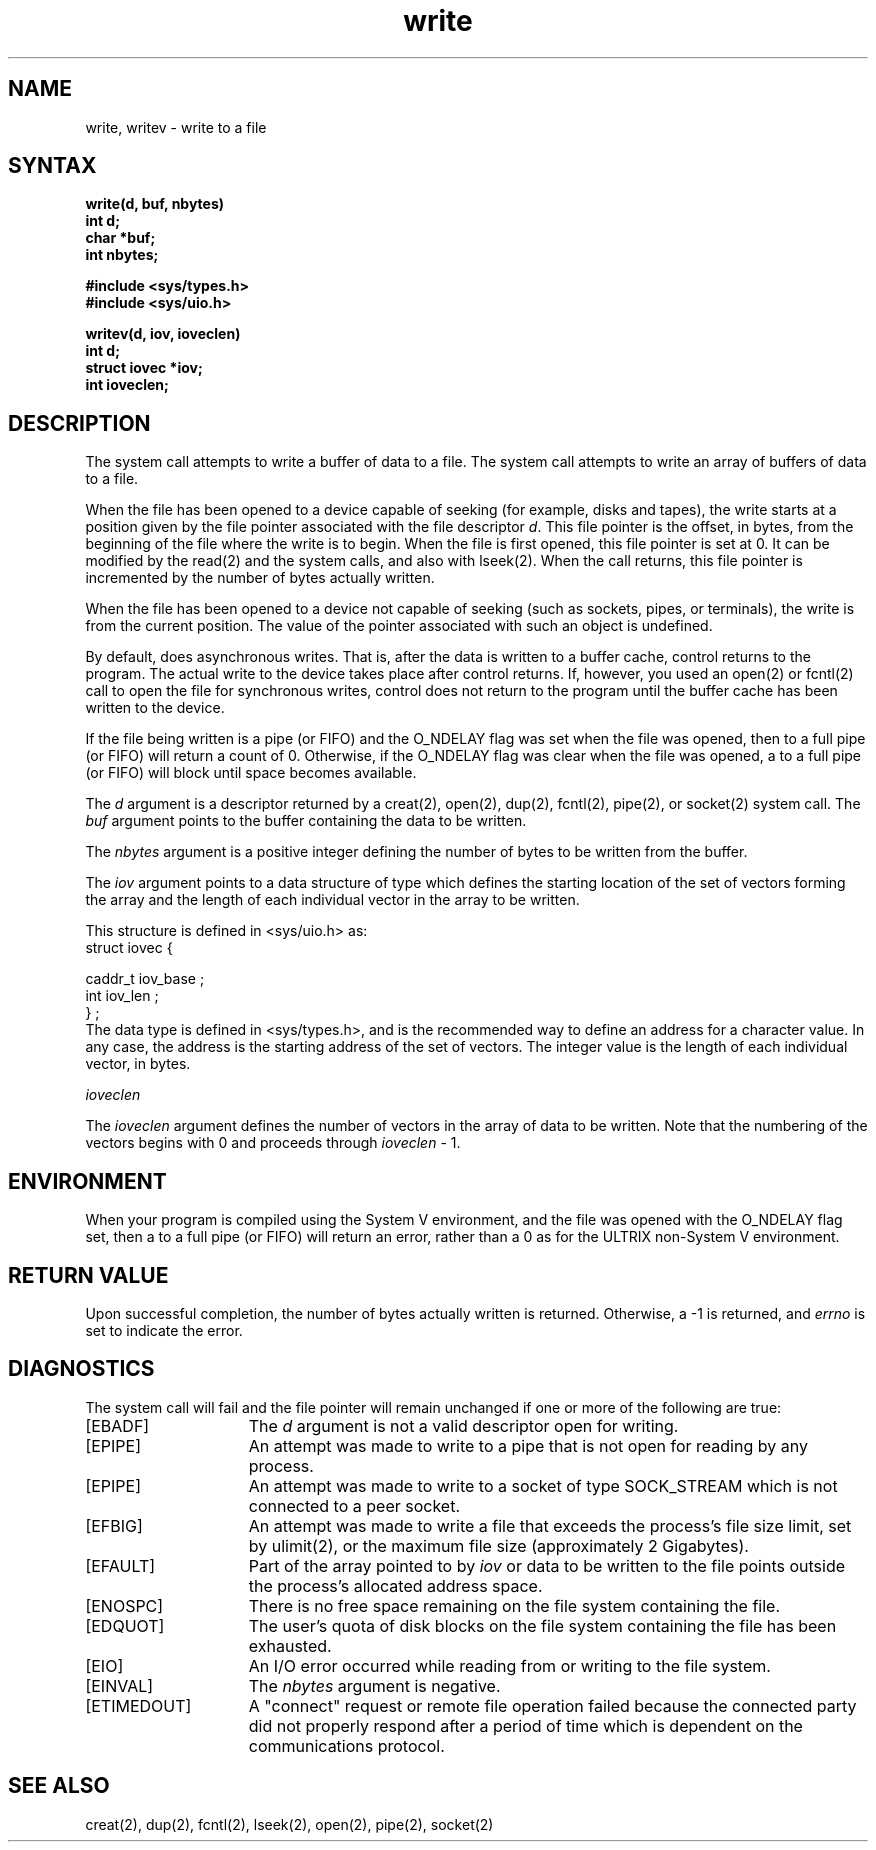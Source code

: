 .TH write 2
.\" Last modified by CCB, March 5, 1986.
.\" Last modified by BAM on 31-Oct-1985 1300.
.\"
.\" Last modified by BAM on 19-Jul-85  1100  
.\"
.SH NAME
write, writev \- write to a file
.SH SYNTAX
.nf
.ft B
write\|(\|d, buf, nbytes\|)
int d;
char *buf;
int nbytes;
.PP
.ft B
#include <sys/types.h>
#include <sys/uio.h>
.PP
.ft B
writev\|(\|d, iov, ioveclen\|)
int d;
struct iovec *iov;
int ioveclen;
.fi
.SH DESCRIPTION
The
.PN write
system call attempts to write a buffer of
data to a file.  The
.PN writev
system call attempts to write an array of
buffers of data to a file.
.PP
When the file has been opened to a device
capable of seeking (for example, disks and tapes),
the write starts at a position
given by the file pointer associated with the file descriptor
.IR d .
This file pointer is the offset, in bytes, from the beginning
of the file where the write is to begin.
When the file is first opened, this file pointer is set at 0.
It can be modified by the 
read(2) and the
.PN write
system calls, and also with lseek(2).  
When the 
.PN write
call returns, this file pointer is incremented by the number of
bytes actually written.
.PP
When the file has been opened to a device
not capable of seeking (such as sockets, pipes, or terminals), 
the write is from the current
position. 
The value of the pointer associated with such an object is
undefined.
.PP
By default,
.PN write
does asynchronous writes.  That is, after the data is written to a
buffer cache, control returns to the program.  The actual write to
the device takes place after control returns.
If, however, you used an open(2) or fcntl(2)
call to open the file for synchronous writes, control does not
return to the program until the buffer cache has been written
to the device.
.PP
If the file being written is a pipe (or FIFO) and the O_NDELAY
flag was set when the file was opened, then
.PN write
to a full pipe (or FIFO)
will return a count of 0.
Otherwise, if the O_NDELAY flag was clear when the file was
opened, a
.PN write
to a full pipe (or FIFO) will block until space becomes
available.
.PP
The 
.I d
argument is a descriptor returned by a
creat(2), open(2), dup(2), fcntl(2), pipe(2), or socket(2)
system call.
The
.I buf
argument points to the buffer containing the data to be
written.
.PP
The
.I nbytes
argument is a positive integer defining the number of bytes to
be written from the buffer.
.PP
The \fIiov\fR argument points to a data structure
of type
.PN iovec ,
which defines the starting location of the set of vectors
forming the array and the length of each individual
vector in the array to be written.
.PP
This structure is defined in <sys/uio.h> as:
.EX
struct iovec {

       caddr_t   iov_base ;
       int       iov_len ;
} ;
.EE
The
.PN caddr_t
data type is defined in <sys/types.h>, 
and is the recommended way to define an address
for a character value.  In any case, the
address
.PN iov_base
is the starting address of the set of vectors.
The integer value
.PN iov_len
is the length of each individual vector, in bytes.
.PP
\fIioveclen\fR
.PP
The \fIioveclen\fR argument defines the number of vectors
in the array of data to be written.  Note that the numbering
of the vectors begins with 0 and proceeds through \fIioveclen\fR - 1.
.SH ENVIRONMENT
When your program is compiled using the System V environment,
and the file was opened with the O_NDELAY flag
set, then a
.PN write
to a full pipe (or FIFO) will return an error, rather than a
0 as for the ULTRIX non-System V environment.
.SH RETURN VALUE
.PP
Upon successful completion, the number of bytes actually
written is returned.  Otherwise, a -1 is returned, and
.I errno
is set to indicate the error.
.SH DIAGNOSTICS
The
.PN write
system call
will fail and the file pointer will remain unchanged if one or more
of the following are true:
.TP 15
[EBADF]
The \fId\fR argument is not a valid descriptor open for writing.
.TP 15
[EPIPE]
An attempt was made to write to a pipe that is not open
for reading by any process.
.TP 15
[EPIPE]
An attempt was made to write to a socket of type SOCK_STREAM
which is not connected to a peer socket.
.TP 15
[EFBIG]
An attempt was made to write a file that exceeds the process's
file size limit, set by
ulimit(2), or the maximum file size (approximately 2 Gigabytes).
.TP 15
[EFAULT]
Part of the array pointed to by \fIiov\fP or 
data to be written to the file
points outside the process's allocated address space.
.TP 15
[ENOSPC]
There is no free space remaining on the file system containing
the file.
.TP 15
[EDQUOT]
The user's quota of disk blocks on the file system containing
the file has been exhausted.
.TP 15
[EIO]
An I/O error occurred while reading from or writing to the file
system.
.TP 15
[EINVAL]
The
.I nbytes 
argument is negative.
.TP
[ETIMEDOUT]
A "connect" request or remote file operation failed
because the connected party
did not properly respond after a period
of time which is dependent on the communications protocol.
.SH "SEE ALSO"
creat(2), dup(2), fcntl(2), lseek(2), open(2), pipe(2), socket(2)
